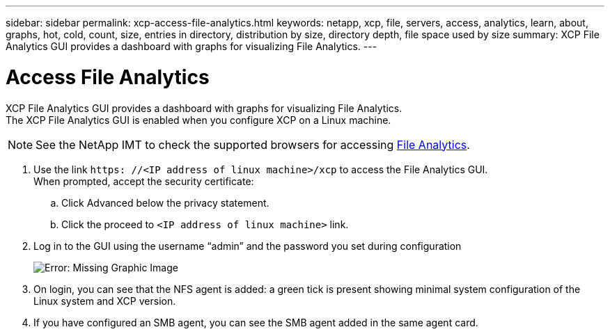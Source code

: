 ---
sidebar: sidebar
permalink: xcp-access-file-analytics.html
keywords: netapp, xcp, file, servers, access, analytics, learn, about, graphs, hot, cold, count, size, entries in directory, distribution by size, directory depth, file space used by size
summary: XCP File Analytics GUI provides a dashboard with graphs for visualizing File Analytics.
---

= Access File Analytics
:hardbreaks:
:nofooter:
:icons: font
:linkattrs:
:imagesdir: ./media/

XCP File Analytics GUI provides a dashboard with graphs for visualizing File Analytics.
The XCP File Analytics GUI is enabled when you configure XCP on a Linux machine.

NOTE: See the NetApp IMT to check the supported browsers for accessing link:https://mysupport.netapp.com/matrix/[File Analytics].

.	Use the link `https: //<IP address of linux machine>/xcp` to access the File Analytics GUI.
When prompted, accept the security certificate:
..	Click Advanced below the privacy statement.
..	Click the proceed to `<IP address of linux machine>` link.
. Log in to the GUI using the username “admin” and the password you set during configuration
+
image:xcp_image2.png[Error: Missing Graphic Image]
+
.	On login, you can see that the NFS agent is added: a green tick is present showing minimal system configuration of the Linux system and XCP version.
.	If you have configured an SMB agent, you can see the SMB agent added in the same agent card.
